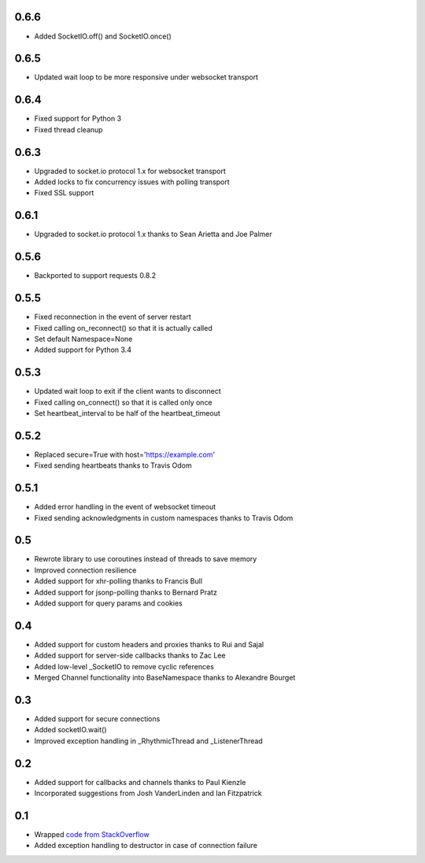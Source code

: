 0.6.6
-----
- Added SocketIO.off() and SocketIO.once()

0.6.5
-----
- Updated wait loop to be more responsive under websocket transport

0.6.4
-----
- Fixed support for Python 3
- Fixed thread cleanup

0.6.3
-----
- Upgraded to socket.io protocol 1.x for websocket transport
- Added locks to fix concurrency issues with polling transport
- Fixed SSL support

0.6.1
-----
- Upgraded to socket.io protocol 1.x thanks to Sean Arietta and Joe Palmer

0.5.6
-----
- Backported to support requests 0.8.2

0.5.5
-----
- Fixed reconnection in the event of server restart
- Fixed calling on_reconnect() so that it is actually called
- Set default Namespace=None
- Added support for Python 3.4

0.5.3
-----
- Updated wait loop to exit if the client wants to disconnect
- Fixed calling on_connect() so that it is called only once
- Set heartbeat_interval to be half of the heartbeat_timeout

0.5.2
-----
- Replaced secure=True with host='https://example.com'
- Fixed sending heartbeats thanks to Travis Odom

0.5.1
-----
- Added error handling in the event of websocket timeout
- Fixed sending acknowledgments in custom namespaces thanks to Travis Odom

0.5
---
- Rewrote library to use coroutines instead of threads to save memory
- Improved connection resilience
- Added support for xhr-polling thanks to Francis Bull
- Added support for jsonp-polling thanks to Bernard Pratz
- Added support for query params and cookies

0.4
---
- Added support for custom headers and proxies thanks to Rui and Sajal
- Added support for server-side callbacks thanks to Zac Lee
- Added low-level _SocketIO to remove cyclic references
- Merged Channel functionality into BaseNamespace thanks to Alexandre Bourget

0.3
---
- Added support for secure connections
- Added socketIO.wait()
- Improved exception handling in _RhythmicThread and _ListenerThread

0.2
---
- Added support for callbacks and channels thanks to Paul Kienzle
- Incorporated suggestions from Josh VanderLinden and Ian Fitzpatrick

0.1
---
- Wrapped `code from StackOverflow <http://stackoverflow.com/questions/6692908/formatting-messages-to-send-to-socket-io-node-js-server-from-python-client>`_
- Added exception handling to destructor in case of connection failure
